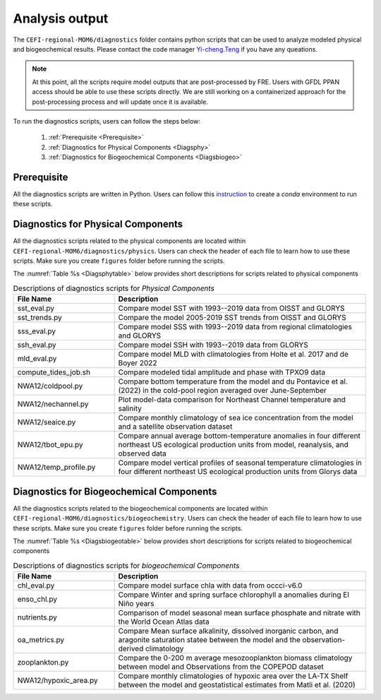 .. _Diags:

====================================
Analysis output
====================================

The ``CEFI-regional-MOM6/diagnostics`` folder contains python scripts that can be used to analyze modeled physical and biogeochemical results. 
Please contact the code manager `Yi-cheng.Teng <yi-cheng.teng@noaa.gov>`_ if you have any queations.

.. note::

   At this point, all the scripts require model outputs that are post-processed by FRE. Users with GFDL PPAN access should be able to use these scripts directly. We are still working on a containerized approach for the post-processing process and will update once it is available.


To run the diagnostics scripts, users can follow the steps below:

   #. :ref:`Prerequisite <Prerequisite>`
   #. :ref:`Diagnostics for Physical Components <Diagsphy>`
   #. :ref:`Diagnostics for Biogeochemical Components <Diagsbiogeo>`

.. _Prerequisite:

Prerequisite
==========================================

All the diagnostics scripts are written in Python. Users can follow this `instruction <https://github.com/NOAA-GFDL/CEFI-regional-MOM6/tree/feature/doc/tools#readme>`_ to create a `conda` environment to run these scripts.

.. _Diagsphy:


Diagnostics for Physical Components
==========================================

All the diagnostics scripts related to the physical components are located within ``CEFI-regional-MOM6/diagnostics/physics``. Users can check the header of each file to learn how to use these scripts. Make sure you create ``figures`` folder before running the scripts.

The :numref:`Table %s <Diagsphytable>` below provides short descriptions for scripts related to physical components

.. _Diagsphytable:

.. list-table:: Descriptions of diagnostics scripts for *Physical Components*
   :widths: 20 50
   :header-rows: 1

   * - File Name
     - Description
   * - sst_eval.py 
     - Compare model SST with 1993--2019 data from OISST and GLORYS
   * - sst_trends.py
     - Compare the model 2005-2019 SST trends from OISST and GLORYS
   * - sss_eval.py
     - Compare model SSS with 1993--2019 data from regional climatologies and GLORYS
   * - ssh_eval.py
     - Compare model SSH with 1993--2019 data from GLORYS
   * - mld_eval.py
     - Compare model MLD with climatologies from Holte et al. 2017 and de Boyer 2022     
   * - compute_tides_job.sh
     - Compare modeled tidal amplitude and phase with TPXO9 data
   * - NWA12/coldpool.py
     - Compare bottom temperature from the model and du Pontavice et al.(2022) in the cold-pool region averaged over June-September  
   * - NWA12/nechannel.py
     - Plot model-data comparison for Northeast Channel temperature and salinity
   * - NWA12/seaice.py
     - Compare monthly climatology of sea ice concentration from the model and a satellite observation dataset    
   * - NWA12/tbot_epu.py
     - Compare annual average bottom-temperature anomalies in four different northeast US ecological production units from model,
       reanalysis, and observed data
   * - NWA12/temp_profile.py
     - Compare model vertical profiles of seasonal temperature climatologies in four different northeast US ecological production units from Glorys data

.. _Diagsbiogeo:

Diagnostics for Biogeochemical Components
==========================================

All the diagnostics scripts related to the biogeochemical components are located within ``CEFI-regional-MOM6/diagnostics/biogeochemistry``. Users can check the header of each file to learn how to use these scripts. Make sure you create ``figures`` folder before running the scripts.

The :numref:`Table %s <Diagsbiogeotable>` below provides short descriptions for scripts related to biogeochemical components

.. _Diagsbiogeotable:

.. list-table:: Descriptions of diagnostics scripts for *biogeochemical Components*
   :widths: 20 50
   :header-rows: 1

   * - File Name
     - Description
   * - chl_eval.py
     - Compare model surface chla with data from occci-v6.0
   * - enso_chl.py
     - Compare Winter and spring surface chlorophyll a anomalies during El Niño years
   * - nutrients.py
     - Comparison of model seasonal mean surface phosphate and nitrate with the World Ocean Atlas data
   * - oa_metrics.py
     - Compare Mean surface alkalinity, dissolved inorganic carbon, and aragonite saturation statee between the model and the
       observation-derived climatology   
   * - zooplankton.py
     - Compare the 0-200 m average mesozooplankton biomass climatology between model and Observations from the COPEPOD dataset
   * - NWA12/hypoxic_area.py
     - Compare monthly climatologies of hypoxic area over the LA-TX Shelf between the model and geostatistical estimates from Matli et al. (2020) 
